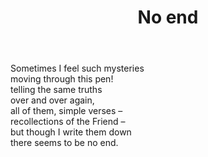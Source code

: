 :PROPERTIES:
:ID:       8B629D4C-9DE6-49A0-AF27-4E88CCD33FFA
:SLUG:     no-end
:LOCATION: Biltmore Fashion Park, Phoenix, Arizona
:END:
#+filetags: :poetry:
#+title: No end

#+BEGIN_VERSE
Sometimes I feel such mysteries
moving through this pen!
telling the same truths
over and over again,
all of them, simple verses --
recollections of the Friend --
but though I write them down
there seems to be no end.
#+END_VERSE
